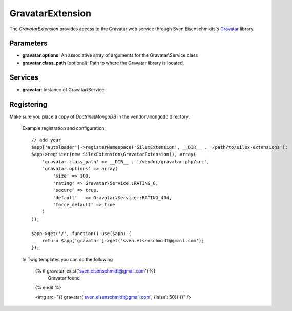 GravatarExtension
================

The *GravatarExtension* provides access to the Gravatar web service
through Sven Eisenschmidts's `Gravatar <https://github.com/fate/Gravatar-php>`_
library.

Parameters
----------

* **gravatar.options**: An associative array of arguments for the Gravatar\\Service class

* **gravatar.class_path** (optional): Path to where the Gravatar library is located.

Services
--------

* **gravatar**: Instance of Gravatar\\Service


Registering
-----------

Make sure you place a copy of *Doctrine\\MongoDB* in the ``vendor/mongodb``
directory.

  Example registration and configuration::

    // add your 
    $app['autoloader']->registerNamespace('SilexExtension', __DIR__ . '/path/to/silex-extensions');
    $app->register(new SilexExtension\GravatarExtension(), array(
        'gravatar.class_path' => __DIR__ . '/vendor/gravatar-php/src',
        'gravatar.options' => array(
            'size' => 100,
            'rating' => Gravatar\Service::RATING_G,
            'secure' => true,
            'default'   => Gravatar\Service::RATING_404,
            'force_default' => true
        )    
    ));
    
    $app->get('/', function() use($app) {
        return $app['gravatar']->get('sven.eisenschmidt@gmail.com');
    });
    
  In Twig templates you can do the following

    {% if gravatar_exist('sven.eisenschmidt@gmail.com') %}
        Gravatar found
    {% endif %}

    <img src="{{ gravatar('sven.eisenschmidt@gmail.com', {'size': 50}) }}" />

